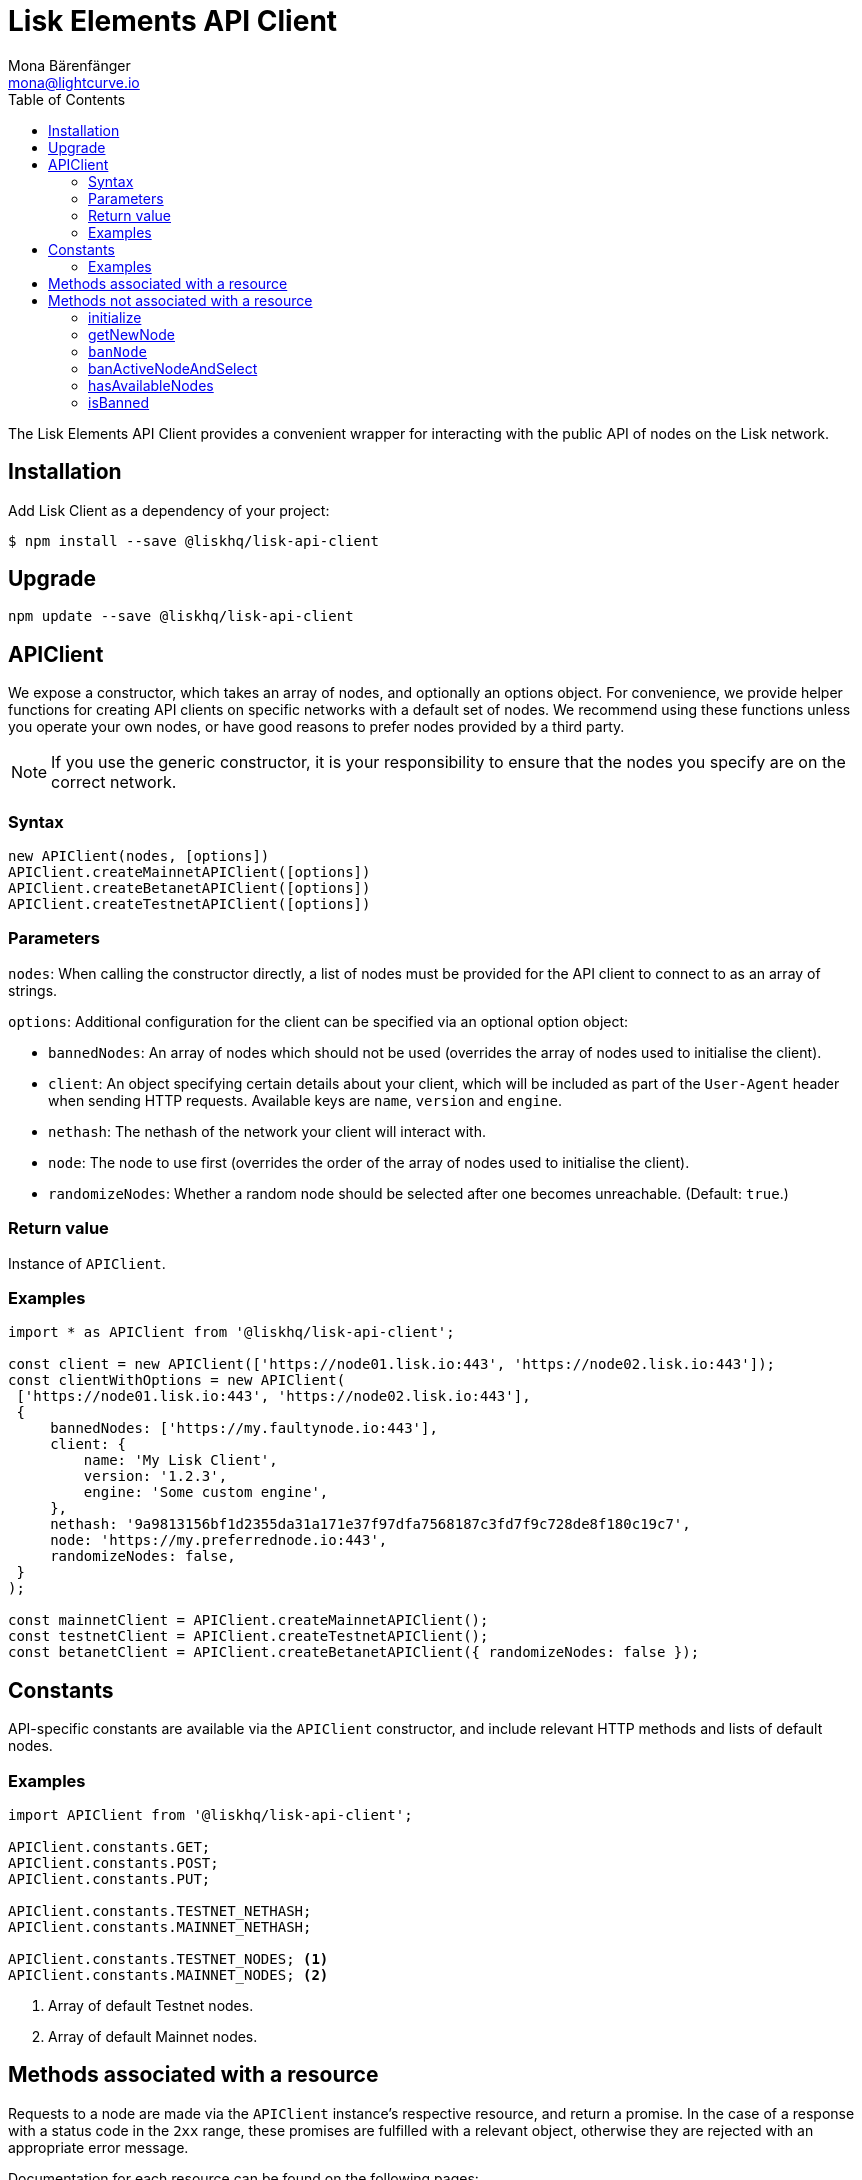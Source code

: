 = Lisk Elements API Client
Mona Bärenfänger <mona@lightcurve.io>
:toc:

The Lisk Elements API Client provides a convenient wrapper for interacting with the public API of nodes on the Lisk network.

== Installation

Add Lisk Client as a dependency of your project:

[source,bash]
----
$ npm install --save @liskhq/lisk-api-client
----

== Upgrade

[source,bash]
----
npm update --save @liskhq/lisk-api-client
----

== APIClient

****
We expose a constructor, which takes an array of nodes, and optionally an options object.
For convenience, we provide helper functions for creating API clients on specific networks with a default set of nodes.
We recommend using these functions unless you operate your own nodes, or have good reasons to prefer nodes provided by a third party. +

NOTE: If you use the generic constructor, it is your responsibility to ensure that the nodes you specify are on the correct network.
****

=== Syntax

[source,js]
----
new APIClient(nodes, [options])
APIClient.createMainnetAPIClient([options])
APIClient.createBetanetAPIClient([options])
APIClient.createTestnetAPIClient([options])
----

=== Parameters

`nodes`: When calling the constructor directly, a list of nodes must be provided for the API client to connect to as an array of strings.

`options`: Additional configuration for the client can be specified via an optional option object:

* `bannedNodes`: An array of nodes which should not be used (overrides the array of nodes used to initialise the client).
* `client`: An object specifying certain details about your client, which will be included as part of the `User-Agent` header when sending HTTP requests.
Available keys are `name`, `version` and `engine`.
* `nethash`: The nethash of the network your client will interact with.
* `node`: The node to use first (overrides the order of the array of nodes used to initialise the client).
* `randomizeNodes`: Whether a random node should be selected after one becomes unreachable. (Default: `true`.)

=== Return value

Instance of `APIClient`.

=== Examples

[source,js]
----
import * as APIClient from '@liskhq/lisk-api-client';

const client = new APIClient(['https://node01.lisk.io:443', 'https://node02.lisk.io:443']);
const clientWithOptions = new APIClient(
 ['https://node01.lisk.io:443', 'https://node02.lisk.io:443'],
 {
     bannedNodes: ['https://my.faultynode.io:443'],
     client: {
         name: 'My Lisk Client',
         version: '1.2.3',
         engine: 'Some custom engine',
     },
     nethash: '9a9813156bf1d2355da31a171e37f97dfa7568187c3fd7f9c728de8f180c19c7',
     node: 'https://my.preferrednode.io:443',
     randomizeNodes: false,
 }
);

const mainnetClient = APIClient.createMainnetAPIClient();
const testnetClient = APIClient.createTestnetAPIClient();
const betanetClient = APIClient.createBetanetAPIClient({ randomizeNodes: false });
----

== Constants

API-specific constants are available via the `APIClient` constructor, and include relevant HTTP methods and lists of default nodes.

=== Examples

[source,js]
----
import APIClient from '@liskhq/lisk-api-client';

APIClient.constants.GET;
APIClient.constants.POST;
APIClient.constants.PUT;

APIClient.constants.TESTNET_NETHASH;
APIClient.constants.MAINNET_NETHASH;

APIClient.constants.TESTNET_NODES; <1>
APIClient.constants.MAINNET_NODES; <2>
----

<1> Array of default Testnet nodes.
<2> Array of default Mainnet nodes.

== Methods associated with a resource

Requests to a node are made via the `APIClient` instance’s respective resource, and return a promise.
In the case of a response with a status code in the `2xx` range, these promises are fulfilled with a relevant object, otherwise they are rejected with an appropriate error message.

Documentation for each resource can be found on the following pages:

* xref:api-client/accounts.adoc[Accounts]
* xref:api-client/blocks.adoc[Blocks]
* xref:api-client/dapps.adoc[Dapps]
* xref:api-client/delegates.adoc[Delegates]
* xref:api-client/node.adoc[Node]
* xref:api-client/peers.adoc[Peers]
* xref:api-client/signatures.adoc[Signatures]
* xref:api-client/transactions.adoc[Transactions]
* xref:api-client/voters.adoc[Voters]
* xref:api-client/votes.adoc[Votes]

== Methods not associated with a resource

=== initialize

Initialises the client instance with an array of nodes and an optional configuration object.
This is called in the constructor, but can be called again later if necessary.
(Note that in practice it is usually easier just to create a new instance.)

===== Syntax

[source,js]
----
initialize(nodes, [options])
----

===== Parameters

The parameters are the same as for the constructor.

===== Return value

`undefined`

====== Examples

[source,js]
----
client.initialize(['https://node01.lisk.io:443', 'https://node02.lisk.io:443']);
client.initialize(
    ['https://node01.lisk.io:443', 'https://node02.lisk.io:443'],
    {
        bannedNodes: ['https://my.faultynode.io:443'],
        client: {
            name: 'My Lisk Client',
            version: '1.2.3',
            engine: 'Some custom engine',
        },
        nethash: '9a9813156bf1d2355da31a171e37f97dfa7568187c3fd7f9c728de8f180c19c7',
        node: 'https://my.preferrednode.io:443',
        randomizeNodes: false,
    }
);
----

=== getNewNode

Selects a random node that has not been banned.

===== Syntax

[source,js]
----
getNewNode()
----

===== Parameters

n/a

===== Return value

`string`: One of the node URLs provided during intialisation.

===== Examples

[source,js]
----
const randomNode = client.getNewNode();
----

=== `banNode`

Adds a node to the list of banned nodes.
Banned nodes will not be chosen to replace an unreachable node.

===== Syntax

[source,js]
----
banNode(node)
----

===== Parameters

`node`: String URL of the node that should be banned.

===== Return value

`boolean`: `false` if the node is already banned, otherwise `true`.

===== Examples

[source,js]
----
client.banNode('https://my.faultynode.io:443');
----

=== banActiveNodeAndSelect

Bans the current node and selects a new random (non-banned) node.

===== Syntax

[source,js]
----
banActiveNodeAndSelect()
----

===== Parameters

n/a

===== Return value

`boolean`: `false` if the current node is already banned, otherwise `true`.

===== Examples

[source,js]
----
client.banActiveNodeAndSelect();
----

=== hasAvailableNodes

Tells you whether all the nodes have been banned or not.

===== Syntax

[source,js]
----
hasAvailableNodes()
----

===== Parameters

n/a

===== Return value

`boolean`: `false` if all nodes have been banned, otherwise `true`.

===== Examples

[source,js]
----
const moreNodesNeeded = !client.hasAvailableNodes();
----

=== isBanned

Tells you whether a specific node has been banned or not.

===== Syntax

[source,js]
----
isBanned(node)
----

===== Parameters

`node`: String URL of the node to check.

===== Return value

`boolean`: `true` if the node has been banned, otherwise `false`.

===== Examples

[source,js]
----
const banned = client.isBanned('https://node01.lisk.io:443');
----
